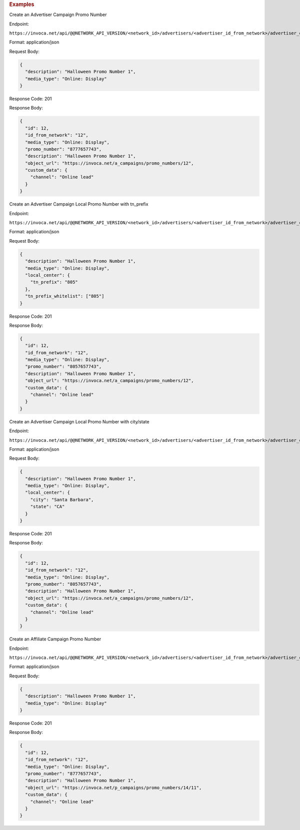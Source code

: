 

.. container:: endpoint-long-description

  .. rubric:: Examples

  Create an Advertiser Campaign Promo Number

  Endpoint:

  ``https://invoca.net/api/@@NETWORK_API_VERSION/<network_id>/advertisers/<advertiser_id_from_network>/advertiser_campaigns/<advertiser_campaign_id_from_network>/promo_numbers.json``

  Format: application/json

  Request Body:

  .. code-block:: json

    {
      "description": "Halloween Promo Number 1",
      "media_type": "Online: Display"
    }

  Response Code: 201

  Response Body:

  .. code-block:: json

    {
      "id": 12,
      "id_from_network": "12",
      "media_type": "Online: Display",
      "promo_number": "8777657743",
      "description": "Halloween Promo Number 1",
      "object_url": "https://invoca.net/a_campaigns/promo_numbers/12",
      "custom_data": {
        "channel": "Online lead"
      }
    }

  .. raw:: html

    <hr>

  Create an Advertiser Campaign Local Promo Number with tn_prefix

  Endpoint:

  ``https://invoca.net/api/@@NETWORK_API_VERSION/<network_id>/advertisers/<advertiser_id_from_network>/advertiser_campaigns/<advertiser_campaign_id_from_network>/promo_numbers.json``

  Format: application/json

  Request Body:

  .. code-block:: json

    {
      "description": "Halloween Promo Number 1",
      "media_type": "Online: Display",
      "local_center": {
        "tn_prefix": "805"
      },
      "tn_prefix_whitelist": ["805"]
    }

  Response Code: 201

  Response Body:

  .. code-block:: json

    {
      "id": 12,
      "id_from_network": "12",
      "media_type": "Online: Display",
      "promo_number": "8057657743",
      "description": "Halloween Promo Number 1",
      "object_url": "https://invoca.net/a_campaigns/promo_numbers/12",
      "custom_data": {
        "channel": "Online lead"
      }
    }

  .. raw:: html

    <hr>

  Create an Advertiser Campaign Local Promo Number with city/state

  Endpoint:

  ``https://invoca.net/api/@@NETWORK_API_VERSION/<network_id>/advertisers/<advertiser_id_from_network>/advertiser_campaigns/<advertiser_campaign_id_from_network>/promo_numbers.json``

  Format: application/json

  Request Body:

  .. code-block:: json

    {
      "description": "Halloween Promo Number 1",
      "media_type": "Online: Display",
      "local_center": {
        "city": "Santa Barbara",
        "state": "CA"
      }
    }

  Response Code: 201

  Response Body:

  .. code-block:: json

    {
      "id": 12,
      "id_from_network": "12",
      "media_type": "Online: Display",
      "promo_number": "8057657743",
      "description": "Halloween Promo Number 1",
      "object_url": "https://invoca.net/a_campaigns/promo_numbers/12",
      "custom_data": {
        "channel": "Online lead"
      }
    }

  .. raw:: html

    <hr>

  Create an Affiliate Campaign Promo Number

  Endpoint:

  ``https://invoca.net/api/@@NETWORK_API_VERSION/<network_id>/advertisers/<advertiser_id_from_network>/advertiser_campaigns/<advertiser_campaign_id_from_network>/affiliates/<affiliate_id_from_network>/affiliate_campaigns/promo_numbers.json``

  Format: application/json

  Request Body:

  .. code-block:: json

    {
      "description": "Halloween Promo Number 1",
      "media_type": "Online: Display"
    }

  Response Code: 201

  Response Body:

  .. code-block:: json

    {
      "id": 12,
      "id_from_network": "12",
      "media_type": "Online: Display",
      "promo_number": "8777657743",
      "description": "Halloween Promo Number 1",
      "object_url": "https://invoca.net/p_campaigns/promo_numbers/14/11",
      "custom_data": {
        "channel": "Online lead"
      }
    }
